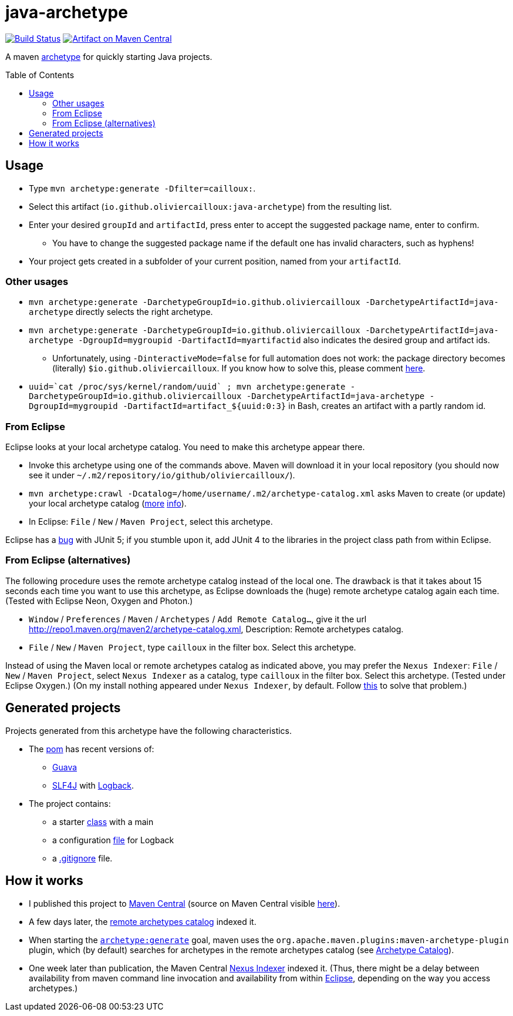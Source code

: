 = java-archetype
:toc:
:toc-placement: preamble
:sectanchors:
:groupId: io.github.oliviercailloux
:artifactId: java-archetype
:repository: {artifactId}

image:https://travis-ci.com/oliviercailloux/{repository}.svg?branch=master["Build Status", link="https://travis-ci.com/oliviercailloux/{repository}"]
image:https://maven-badges.herokuapp.com/maven-central/{groupId}/{artifactId}/badge.svg["Artifact on Maven Central", link="http://search.maven.org/#search%7Cga%7C1%7Cg%3A%22{groupId}%22%20a%3A%22{artifactId}%22"]

A maven https://maven.apache.org/guides/introduction/introduction-to-archetypes.html[archetype] for quickly starting Java projects.

== Usage

* Type `mvn archetype:generate -Dfilter=cailloux:`.
* Select this artifact (`io.github.oliviercailloux:java-archetype`) from the resulting list.
* Enter your desired `groupId` and `artifactId`, press enter to accept the suggested package name, enter to confirm.
** You have to change the suggested package name if the default one has invalid characters, such as hyphens!
* Your project gets created in a subfolder of your current position, named from your `artifactId`.

=== Other usages

* `mvn archetype:generate -DarchetypeGroupId=io.github.oliviercailloux -DarchetypeArtifactId=java-archetype` directly selects the right archetype.
* `mvn archetype:generate -DarchetypeGroupId=io.github.oliviercailloux -DarchetypeArtifactId=java-archetype -DgroupId=mygroupid -DartifactId=myartifactid` also indicates the desired group and artifact ids.
** Unfortunately, using `-DinteractiveMode=false` for full automation does not work: the package directory becomes (literally) `${groupId}`. If you know how to solve this, please comment https://issues.apache.org/jira/browse/ARCHETYPE-556[here].
* ``uuid=\`cat /proc/sys/kernel/random/uuid` ; mvn archetype:generate -DarchetypeGroupId=io.github.oliviercailloux -DarchetypeArtifactId=java-archetype -DgroupId=mygroupid -DartifactId=artifact_${uuid:0:3}`` in Bash, creates an artifact with a partly random id.

=== From Eclipse
Eclipse looks at your local archetype catalog. You need to make this archetype appear there.

* Invoke this archetype using one of the commands above. Maven will download it in your local repository (you should now see it under `~/.m2/repository/io/github/oliviercailloux/`).
* `mvn archetype:crawl -Dcatalog=/home/username/.m2/archetype-catalog.xml` asks Maven to create (or update) your local archetype catalog (http://maven.40175.n5.nabble.com/archetype-catalog-xml-location-archetype-crawl-versus-archetype-generate-td113741.html[more] https://issues.apache.org/jira/browse/ARCHETYPE-142[info]).
* In Eclipse: `File` / `New` / `Maven Project`, select this archetype.

Eclipse has a https://bugs.eclipse.org/bugs/show_bug.cgi?id=538956[bug] with JUnit 5; if you stumble upon it, add JUnit 4 to the libraries in the project class path from within Eclipse.

=== From Eclipse (alternatives)
The following procedure uses the remote archetype catalog instead of the local one. The drawback is that it takes about 15 seconds each time you want to use this archetype, as Eclipse downloads the (huge) remote archetype catalog again each time. (Tested with Eclipse Neon, Oxygen and Photon.)

* `Window` / `Preferences` / `Maven` / `Archetypes` / `Add Remote Catalog…`, give it the url http://repo1.maven.org/maven2/archetype-catalog.xml, Description: Remote archetypes catalog.
* `File` / `New` / `Maven Project`, type `cailloux` in the filter box. Select this archetype.

Instead of using the Maven local or remote archetypes catalog as indicated above, you may prefer the `Nexus Indexer`: `File` / `New` / `Maven Project`, select `Nexus Indexer` as a catalog, type `cailloux` in the filter box. Select this archetype. (Tested under Eclipse Oxygen.) (On my install nothing appeared under `Nexus Indexer`, by default. Follow link:Nexus%20Indexer%20from%20Eclipse.adoc[this] to solve that problem.)

== Generated projects
Projects generated from this archetype have the following characteristics.

* The https://github.com/oliviercailloux/java-archetype/blob/master/src/main/resources/archetype-resources/pom.xml[pom] has recent versions of:
** https://github.com/google/guava[Guava]
** http://www.slf4j.org/[SLF4J] with http://logback.qos.ch/[Logback].
* The project contains:
** a starter https://github.com/oliviercailloux/java-archetype/blob/master/src/main/resources/archetype-resources/src/main/java/App.java[class] with a main
** a configuration https://github.com/oliviercailloux/java-archetype/blob/master/src/main/resources/archetype-resources/src/main/resources/logback.xml[file] for Logback
** a https://github.com/oliviercailloux/java-archetype/blob/master/src/main/resources/archetype-resources/.gitignore[.gitignore] file.

== How it works

* I published this project to http://search.maven.org/#search|ga|1|g:io.github.oliviercailloux%20a:java-archetype[Maven Central] (source on Maven Central visible https://repo.maven.apache.org/maven2/io/github/oliviercailloux/java-se-1.8-archetype/[here]).
* A few days later, the http://repo1.maven.org/maven2/archetype-catalog.xml[remote archetypes catalog] indexed it.
* When starting the https://maven.apache.org/archetype/maven-archetype-plugin/generate-mojo.html[`archetype:generate`] goal, maven uses the `org.apache.maven.plugins:maven-archetype-plugin` plugin, which (by default) searches for archetypes in the remote archetypes catalog (see http://maven.apache.org/archetype/maven-archetype-plugin/specification/archetype-catalog.html[Archetype Catalog]).
* One week later than publication, the Maven Central http://central.maven.org/maven2/.index/[Nexus Indexer] indexed it. (Thus, there might be a delay between availability from maven command line invocation and availability from within <<from-eclipse-neon,Eclipse>>, depending on the way you access archetypes.)

